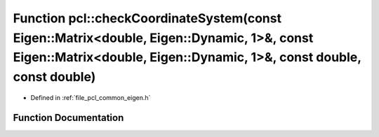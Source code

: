 .. _exhale_function_namespacepcl_1a10f18110e59c57b715ed3d378d18f433:

Function pcl::checkCoordinateSystem(const Eigen::Matrix<double, Eigen::Dynamic, 1>&, const Eigen::Matrix<double, Eigen::Dynamic, 1>&, const double, const double)
=================================================================================================================================================================

- Defined in :ref:`file_pcl_common_eigen.h`


Function Documentation
----------------------


.. doxygenfunction:: pcl::checkCoordinateSystem(const Eigen::Matrix<double, Eigen::Dynamic, 1>&, const Eigen::Matrix<double, Eigen::Dynamic, 1>&, const double, const double)
